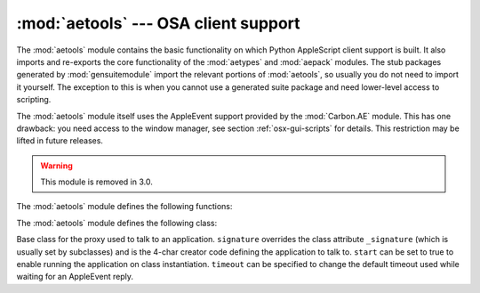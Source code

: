 
:mod:`aetools` --- OSA client support
=====================================

.. module:: aetools
   :platform: Mac
   :synopsis: Basic support for sending Apple Events
   :deprecated:
.. sectionauthor:: Jack Jansen <Jack.Jansen@cwi.nl>
.. moduleauthor:: Jack Jansen

The :mod:`aetools` module contains the basic functionality on which Python
AppleScript client support is built. It also imports and re-exports the core
functionality of the :mod:`aetypes` and :mod:`aepack` modules. The stub packages
generated by :mod:`gensuitemodule` import the relevant portions of
:mod:`aetools`, so usually you do not need to import it yourself. The exception
to this is when you cannot use a generated suite package and need lower-level
access to scripting.

The :mod:`aetools` module itself uses the AppleEvent support provided by the
:mod:`Carbon.AE` module. This has one drawback: you need access to the window
manager, see section :ref:`osx-gui-scripts` for details. This restriction may be
lifted in future releases.

.. warning::

   This module is removed in 3.0.


The :mod:`aetools` module defines the following functions:


.. function:: packevent(ae, parameters, attributes)

   Stores parameters and attributes in a pre-created ``Carbon.AE.AEDesc`` object.
   ``parameters`` and ``attributes`` are  dictionaries mapping 4-character OSA
   parameter keys to Python objects. The objects are packed using
   ``aepack.pack()``.


.. function:: unpackevent(ae[, formodulename])

   Recursively unpacks a ``Carbon.AE.AEDesc`` event to Python objects. The function
   returns the parameter dictionary and the attribute dictionary. The
   ``formodulename`` argument is used by generated stub packages to control where
   AppleScript classes are looked up.


.. function:: keysubst(arguments, keydict)

   Converts a Python keyword argument dictionary ``arguments`` to the format
   required by ``packevent`` by replacing the keys, which are Python identifiers,
   by the four-character OSA keys according to the mapping specified in
   ``keydict``. Used by the generated suite packages.


.. function:: enumsubst(arguments, key, edict)

   If the ``arguments`` dictionary contains an entry for ``key`` convert the value
   for that entry according to dictionary ``edict``. This converts human-readable
   Python enumeration names to the OSA 4-character codes. Used by the generated
   suite packages.

The :mod:`aetools` module defines the following class:


.. class:: TalkTo([signature=None, start=0, timeout=0])

   Base class for the proxy used to talk to an application. ``signature`` overrides
   the class attribute ``_signature`` (which is usually set by subclasses) and is
   the 4-char creator code defining the application to talk to. ``start`` can be
   set to true to enable running the application on class instantiation.
   ``timeout`` can be specified to change the default timeout used while waiting
   for an AppleEvent reply.


.. method:: TalkTo._start()

   Test whether the application is running, and attempt to start it if not.


.. method:: TalkTo.send(code, subcode[, parameters, attributes])

   Create the AppleEvent ``Carbon.AE.AEDesc`` for the verb with the OSA designation
   ``code, subcode`` (which are the usual 4-character strings), pack the
   ``parameters`` and ``attributes`` into it, send it to the target application,
   wait for the reply, unpack the reply with ``unpackevent`` and return the reply
   appleevent, the unpacked return values as a dictionary and the return
   attributes.

